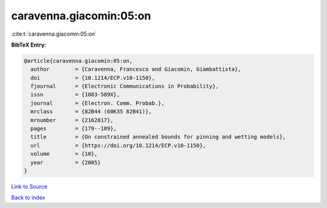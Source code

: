 caravenna.giacomin:05:on
========================

:cite:t:`caravenna.giacomin:05:on`

**BibTeX Entry:**

.. code-block:: bibtex

   @article{caravenna.giacomin:05:on,
     author        = {Caravenna, Francesco and Giacomin, Giambattista},
     doi           = {10.1214/ECP.v10-1150},
     fjournal      = {Electronic Communications in Probability},
     issn          = {1083-589X},
     journal       = {Electron. Comm. Probab.},
     mrclass       = {82B44 (60K35 82B41)},
     mrnumber      = {2162817},
     pages         = {179--189},
     title         = {On constrained annealed bounds for pinning and wetting models},
     url           = {https://doi.org/10.1214/ECP.v10-1150},
     volume        = {10},
     year          = {2005}
   }

`Link to Source <https://doi.org/10.1214/ECP.v10-1150},>`_


`Back to index <../By-Cite-Keys.html>`_
